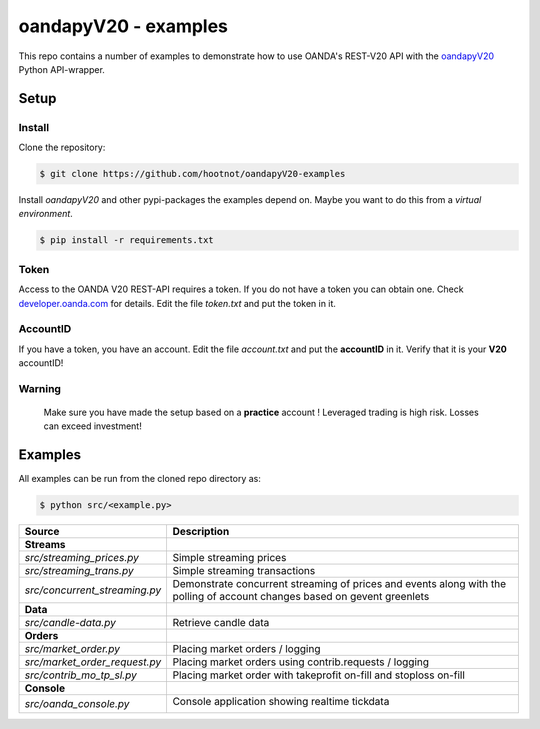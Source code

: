oandapyV20 - examples
=====================

This repo contains a number of examples to demonstrate how to
use OANDA's REST-V20 API with the oandapyV20_ Python API-wrapper.

.. _oandapyV20: https://github.com/hootnot/oanda-api-v20

Setup
-----

Install
~~~~~~~

Clone the repository:

.. code-block:: bash

   $ git clone https://github.com/hootnot/oandapyV20-examples


Install *oandapyV20* and other pypi-packages the examples depend on. Maybe
you want to do this from a *virtual environment*.

.. code-block:: bash

   $ pip install -r requirements.txt



Token
~~~~~

Access to the OANDA V20 REST-API requires a token. If you do not have a token
you can obtain one. Check developer.oanda.com_ for details.
Edit the file *token.txt*  and put the token in it.

.. _developer.oanda.com: http://developer.oanda.com

AccountID
~~~~~~~~~

If you have a token, you have an account. Edit the file *account.txt* and
put the **accountID** in it. Verify that it is your **V20** accountID!

**Warning**
~~~~~~~~~~~

   Make sure you have made the setup based on a **practice** account !
   Leveraged trading is high risk. Losses can exceed investment!



Examples
--------

All examples can be run from the cloned repo directory as:

.. code-block:: bash

   $ python src/<example.py>

.. |CONSOLE_APP| image:: oanda_console.gif
   :width: 500px


=============================  =============
Source                         Description
=============================  =============
**Streams**
`src/streaming_prices.py`      Simple streaming prices
`src/streaming_trans.py`       Simple streaming transactions
`src/concurrent_streaming.py`  Demonstrate concurrent streaming of prices and events along with the polling of account changes based on gevent greenlets
**Data**
`src/candle-data.py`           Retrieve candle data
**Orders**
`src/market_order.py`          Placing market orders / logging
`src/market_order_request.py`  Placing market orders using contrib.requests / logging
`src/contrib_mo_tp_sl.py`      Placing market order with takeprofit on-fill and stoploss on-fill
**Console**
`src/oanda_console.py`         Console application showing realtime tickdata

                               |CONSOLE_APP|
=============================  =============
